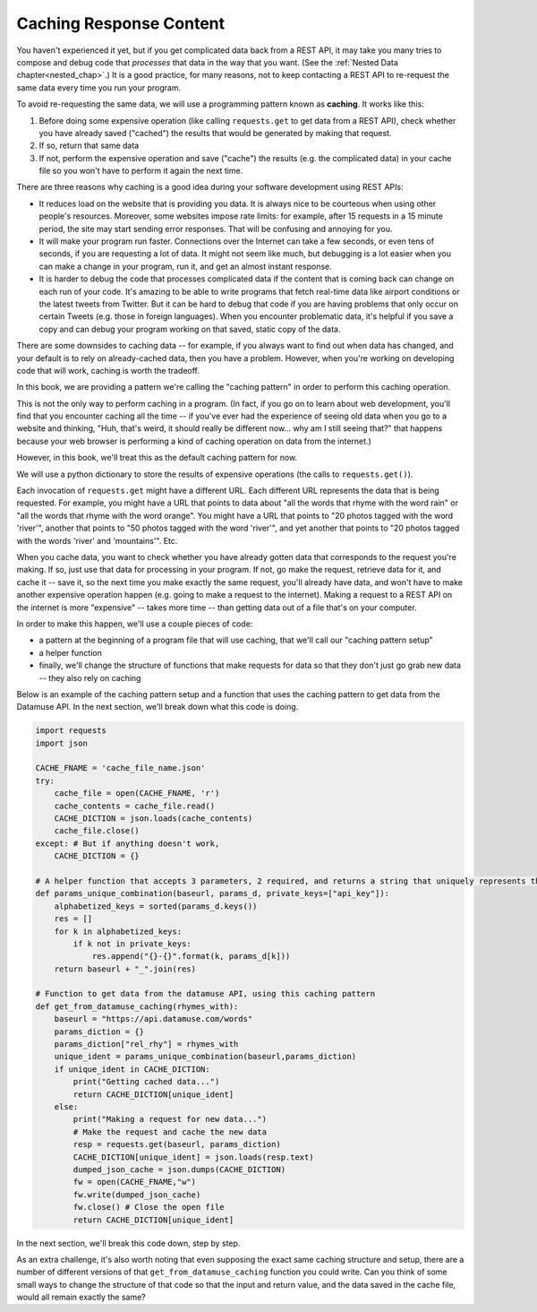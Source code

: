 ..  Copyright (C)  Jackie Cohen, Paul Resnick.  Permission is granted to copy, distribute
    and/or modify this document under the terms of the GNU Free Documentation
    License, Version 1.3 or any later version published by the Free Software
    Foundation; with Invariant Sections being Forward, Prefaces, and
    Contributor List, no Front-Cover Texts, and no Back-Cover Texts.  A copy of
    the license is included in the section entitled "GNU Free Documentation
    License".

.. _caching_responses:

Caching Response Content
========================

You haven't experienced it yet, but if you get complicated data back from a REST API, it may take you many tries to compose and debug code that *processes* that data in the way that you want. (See the :ref:`Nested Data chapter<nested_chap>`.) It is a good practice, for many reasons, not to keep contacting a REST API to re-request the same data every time you run your program.

To avoid re-requesting the same data, we will use a programming pattern known as **caching**. It works like this:

1. Before doing some expensive operation (like calling ``requests.get`` to get data from a REST API), check whether you have already saved ("cached") the results that would be generated by making that request.
2. If so, return that same data
3. If not, perform the expensive operation and save ("cache") the results (e.g. the complicated data) in your cache file so you won't have to perform it again the next time.

There are three reasons why caching is a good idea during your
software development using REST APIs:

* It reduces load on the website that is providing you data. It is always nice to be courteous when using other people's resources. Moreover, some websites impose rate limits: for example, after 15 requests in a 15 minute period, the site may start sending error responses. That will be confusing and annoying for you.
* It will make your program run faster. Connections over the Internet can take a few seconds, or even tens of seconds, if you are requesting a lot of data. It might not seem like much, but debugging is a lot easier when you can make a change in your program, run it, and get an almost instant response.
* It is harder to debug the code that processes complicated data if the content that is coming back can change on each run of your code. It's amazing to be able to write programs that fetch real-time data like airport conditions or the latest tweets from Twitter. But it can be hard to debug that code if you are having problems that only occur on certain Tweets (e.g. those in foreign languages). When you encounter problematic data, it's helpful if you save a copy and can debug your program working on that saved, static copy of the data.

There are some downsides to caching data -- for example, if you always want to find out when data has changed, and your default is to rely on already-cached data, then you have a problem. However, when you're working on developing code that will work, caching is worth the tradeoff.

In this book, we are providing a pattern we're calling the "caching pattern" in order to perform this caching operation. 

This is not the only way to perform caching in a program. (In fact, if you go on to learn about web development, you'll find that you encounter caching all the time -- if you've ever had the experience of seeing old data when you go to a website and thinking, "Huh, that's weird, it should really be different now... why am I still seeing that?" that happens because your web browser is performing a kind of caching operation on data from the internet.) 

However, in this book, we'll treat this as the default caching pattern for now. 

We will use a python dictionary to store the results of expensive operations (the calls to ``requests.get()``). 

Each invocation of ``requests.get`` might have a different URL. Each different URL represents the data that is being requested. For example, you might have a URL that points to data about "all the words that rhyme with the word rain" or "all the words that rhyme with the word orange". You might have a URL that points to "20 photos tagged with the word 'river'", another that points to "50 photos tagged with the word 'river'", and yet another that points to "20 photos tagged with the words 'river' and 'mountains'". Etc.

When you cache data, you want to check whether you have already gotten data that corresponds to the request you're making. If so, just use that data for processing in your program. If not, go make the request, retrieve data for it, and cache it -- save it, so the next time you make exactly the same request, you'll already have data, and won't have to make another expensive operation happen (e.g. going to make a request to the internet). Making a request to a REST API on the internet is more "expensive" -- takes more time -- than getting data out of a file that's on your computer.

In order to make this happen, we'll use a couple pieces of code:

* a pattern at the beginning of a program file that will use caching, that we'll call our "caching pattern setup"
* a helper function
* finally, we'll change the structure of functions that make requests for data so that they don't just go grab new data -- they also rely on caching

Below is an example of the caching pattern setup and a function that uses the caching pattern to get data from the Datamuse API. In the next section, we'll break down what this code is doing.

.. sourcecode:: python
    
    import requests
    import json

    CACHE_FNAME = 'cache_file_name.json' 
    try:
        cache_file = open(CACHE_FNAME, 'r') 
        cache_contents = cache_file.read()
        CACHE_DICTION = json.loads(cache_contents) 
        cache_file.close() 
    except: # But if anything doesn't work,
        CACHE_DICTION = {}

    # A helper function that accepts 3 parameters, 2 required, and returns a string that uniquely represents the request that could be made with this info   
    def params_unique_combination(baseurl, params_d, private_keys=["api_key"]):
        alphabetized_keys = sorted(params_d.keys())
        res = []
        for k in alphabetized_keys:
            if k not in private_keys:
                res.append("{}-{}".format(k, params_d[k]))
        return baseurl + "_".join(res)

    # Function to get data from the datamuse API, using this caching pattern
    def get_from_datamuse_caching(rhymes_with):
        baseurl = "https://api.datamuse.com/words"
        params_diction = {}
        params_diction["rel_rhy"] = rhymes_with
        unique_ident = params_unique_combination(baseurl,params_diction)
        if unique_ident in CACHE_DICTION:
            print("Getting cached data...")
            return CACHE_DICTION[unique_ident]
        else:
            print("Making a request for new data...")
            # Make the request and cache the new data
            resp = requests.get(baseurl, params_diction)
            CACHE_DICTION[unique_ident] = json.loads(resp.text)
            dumped_json_cache = json.dumps(CACHE_DICTION)
            fw = open(CACHE_FNAME,"w")
            fw.write(dumped_json_cache)
            fw.close() # Close the open file
            return CACHE_DICTION[unique_ident]


In the next section, we'll break this code down, step by step.

As an extra challenge, it's also worth noting that even supposing the exact same caching structure and setup, there are a number of different versions of that ``get_from_datamuse_caching`` function you could write. Can you think of some small ways to change the structure of that code so that the input and return value, and the data saved in the cache file, would all remain exactly the same?
